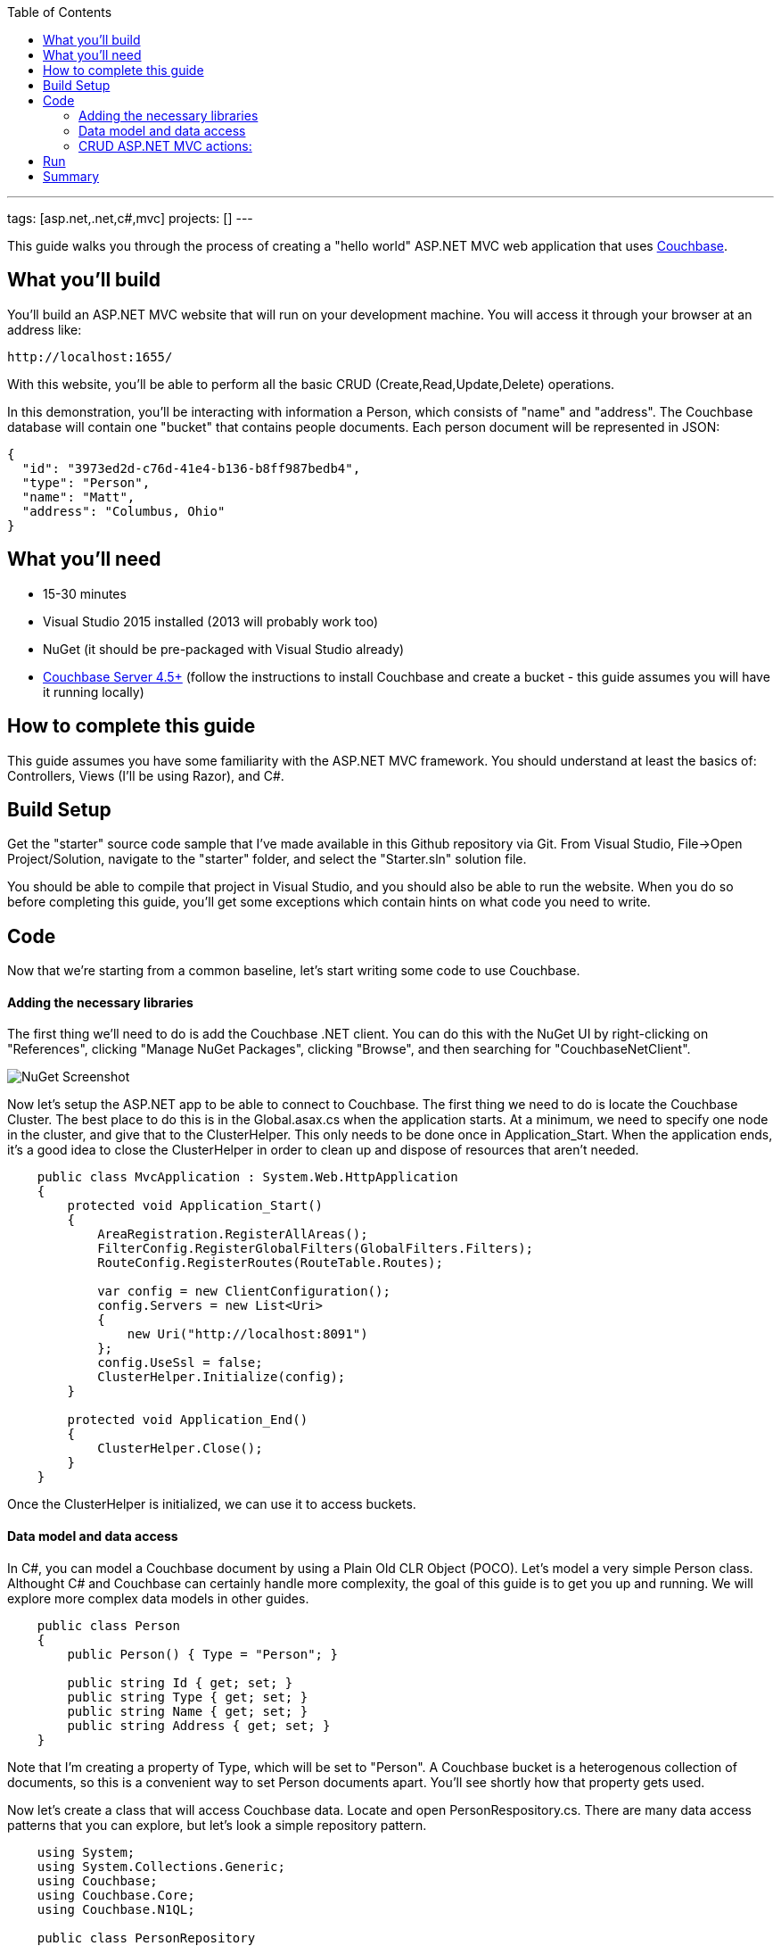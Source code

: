 :imagesdir: images
:couchbase_version: current
:toc:
:project_id: gs-asp-net-mvc
:icons: font
:source-highlighter: prettify

---
tags: [asp.net,.net,c#,mvc]
projects: []
---

This guide walks you through the process of creating a "hello world" ASP.NET MVC web application that uses link:http://developer.couchbase.com[Couchbase].

== What you'll build

You'll build an ASP.NET MVC website that will run on your development machine. You will access it through your browser at an address like:

----
http://localhost:1655/
----

With this website, you'll be able to perform all the basic CRUD (Create,Read,Update,Delete) operations.

In this demonstration, you'll be interacting with information a Person, which consists of "name" and "address". The Couchbase database will contain one "bucket" that contains people documents. Each person document will be represented in JSON:

[source,json]
----
{
  "id": "3973ed2d-c76d-41e4-b136-b8ff987bedb4",
  "type": "Person",
  "name": "Matt",
  "address": "Columbus, Ohio"
}
----

== What you'll need

* 15-30 minutes
* Visual Studio 2015 installed (2013 will probably work too)
* NuGet (it should be pre-packaged with Visual Studio already)
* link:http://www.couchbase.com/nosql-databases/downloads[Couchbase Server 4.5+] (follow the instructions to install Couchbase and create a bucket - this guide assumes you will have it running locally)

== How to complete this guide

This guide assumes you have some familiarity with the ASP.NET MVC framework. You should understand at least the basics of: Controllers, Views (I'll be using Razor), and C#.

== Build Setup

Get the "starter" source code sample that I've made available in this Github repository via Git. From Visual Studio, File->Open Project/Solution, navigate to the "starter" folder, and select the "Starter.sln" solution file.

You should be able to compile that project in Visual Studio, and you should also be able to run the website. When you do so before completing this guide, you'll get some exceptions which contain hints on what code you need to write.

== Code

Now that we're starting from a common baseline, let's start writing some code to use Couchbase.

==== Adding the necessary libraries

The first thing we'll need to do is add the Couchbase .NET client. You can do this with the NuGet UI by right-clicking on "References", clicking "Manage NuGet Packages", clicking "Browse", and then searching for "CouchbaseNetClient".

image::nugetui_001.png[NuGet Screenshot]

Now let's setup the ASP.NET app to be able to connect to Couchbase. The first thing we need to do is locate the Couchbase Cluster. The best place to do this is in the Global.asax.cs when the application starts. At a minimum, we need to specify one node in the cluster, and give that to the ClusterHelper. This only needs to be done once in Application_Start. When the application ends, it's a good idea to close the ClusterHelper in order to clean up and dispose of resources that aren't needed.

```
    public class MvcApplication : System.Web.HttpApplication
    {
        protected void Application_Start()
        {
            AreaRegistration.RegisterAllAreas();
            FilterConfig.RegisterGlobalFilters(GlobalFilters.Filters);
            RouteConfig.RegisterRoutes(RouteTable.Routes);

            var config = new ClientConfiguration();
            config.Servers = new List<Uri>
            {
                new Uri("http://localhost:8091")
            };
            config.UseSsl = false;
            ClusterHelper.Initialize(config);
        }

        protected void Application_End()
        {
            ClusterHelper.Close();
        }
    }
```

Once the ClusterHelper is initialized, we can use it to access buckets.

==== Data model and data access

In C#, you can model a Couchbase document by using a Plain Old CLR Object (POCO). Let's model a very simple Person class. Althought C# and Couchbase can certainly handle more complexity, the goal of this guide is to get you up and running. We will explore more complex data models in other guides.

```
    public class Person
    {
        public Person() { Type = "Person"; }

        public string Id { get; set; }
        public string Type { get; set; }
        public string Name { get; set; } 
        public string Address { get; set; }
    }
```

Note that I'm creating a property of Type, which will be set to "Person". A Couchbase bucket is a heterogenous collection of documents, so this is a convenient way to set Person documents apart. You'll see shortly how that property gets used.

Now let's create a class that will access Couchbase data. Locate and open PersonRespository.cs. There are many data access patterns that you can explore, but let's look a simple repository pattern.

```
    using System;
    using System.Collections.Generic;
    using Couchbase;
    using Couchbase.Core;
    using Couchbase.N1QL;

    public class PersonRepository
    {
        private readonly IBucket _bucket;
    
        public PersonRepository()
        {
            _bucket = ClusterHelper.GetBucket("hello-couchbase");
        }

        public List<Person> GetAll()
        {
            var request = QueryRequest.Create("SELECT hc.* FROM `hello-couchbase` as hc WHERE type='Person';");
            request.ScanConsistency(ScanConsistency.RequestPlus);
            var response = _bucket.Query<Person>(request);
            return response.Rows;
        }

        public Person GetPersonByKey(Guid key)
        {
            var person = _bucket.Get<Person>("Person::" + key).Value;
            return person;
        }

        public void Save(Person person)
        {
            // if there is no ID, then assume this is a "new" person
            // and assign an ID
            if (string.IsNullOrEmpty(person.Id))
                person.Id = Guid.NewGuid().ToString();

            var doc = new Document<Person>
            {
                Id = "Person::" + person.Id,
                Content = person
            };
            _bucket.Upsert(doc);
        }

        public void Delete(Guid id)
        {
            _bucket.Remove("Person::" + id);
        }
    }
```

For this guide, I'm going to skip talking about ScanConsistency, because it would add complexity to this guide. There are trade-offs to consider when using different ScanConsistency options. However, RequestPlus is the easiest to use for a simple guide like this one.

Also, under normal circumstances, I would prefer the IBucket to be injected with an IoC container, but it is omitted from this guide for the sake of simplicity.

With this repository, we can perform all of the CRUD operations. Let's discuss each method individually:

*GetPersonByKey*

Each document in a Couchbase bucket has a unique key. Think of a bucket as a giant Dictionary<string,string> (that's a gross oversimplification, but it's a starting point). This method will return a document given a key. This is an extremely fast operation in Couchbase, and it's always good to work with keys when possible.

*GetAll*

This method uses the Couchbase N1QL (Non-First Normal Form Query Language). N1QL is a superset of SQL, and allows you to construct very powerful queries. In this case, we're simply getting all Person documents with no limits or ordering. But paging, ordering, filtering, and many other powerful things can be done with an N1QL query.

*Save*

Save is using "upsert", which operates on the document key.

If a document with the key already exists, it will update the value of the document (this is the UP in UPsert).

If a document with the key doesn't exist, a new document will be created with that key. The only restriction on keys is that they must be unique within a bucket. I'm choosing to format them as "Person::{GUID}".

*Delete*

Delete will remove the document with the given key.

==== CRUD ASP.NET MVC actions:

The sample code has an MVC controller HomeController already set up with some Actions an Views. The actions use the repository you created and pass along objects to the views.

You can view these by starting at HomeController.cs.

Once you've implemented the repository and added the setup code to Global.asax.cs, you should be ready to compile and run.

== Run

After compiling and running the site for the first time, you should be taken to the Home Index page, which will show you a message that it didn't find any Person documents.

image::run001.png[Initial view in browser]

Click the "Add Person" link in the navigation toolbar at the top, and you should be taken to a plain-looking form.

image::run002.png[Create form]

After saving, you should be redirected to the home index view, and you'll see the new person in the list. Feel free to do this multiple times to make the list grow.

image::run003.png[List of person documents in home index view]

Now, pick one to edit and click the [Edit] link. You should see a form to edit a person. Make some changes and click Submit.

image::run004.png[Edit a person]

We've covered Read, Create, Update, so all that's left is delete. Click a [Delete] link.

image::run005.png[Delete a person]

== Summary

Congratulations! You've just developed an ASP.NET MVC application that uses Couchbase.
